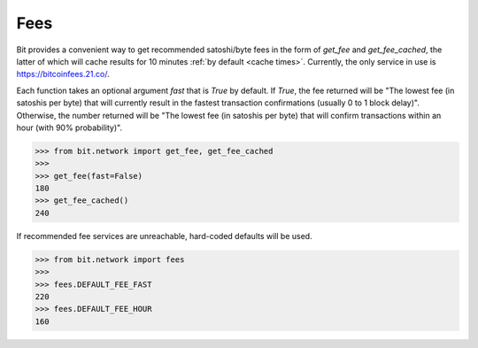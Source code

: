 .. _fees:

Fees
====

Bit provides a convenient way to get recommended satoshi/byte fees in the
form of `get_fee` and `get_fee_cached`, the latter of which will cache results
for 10 minutes :ref:`by default <cache times>`. Currently, the only service in
use is `<https://bitcoinfees.21.co/>`_.

Each function takes an optional argument `fast` that is `True` by default. If
`True`, the fee returned will be "The lowest fee (in satoshis per byte) that
will currently result in the fastest transaction confirmations (usually 0 to
1 block delay)". Otherwise, the number returned will be "The lowest fee (in
satoshis per byte) that will confirm transactions within an hour (with 90%
probability)".

.. code-block:: python

    >>> from bit.network import get_fee, get_fee_cached
    >>>
    >>> get_fee(fast=False)
    180
    >>> get_fee_cached()
    240

If recommended fee services are unreachable, hard-coded defaults will be used.

.. code-block:: python

    >>> from bit.network import fees
    >>>
    >>> fees.DEFAULT_FEE_FAST
    220
    >>> fees.DEFAULT_FEE_HOUR
    160
